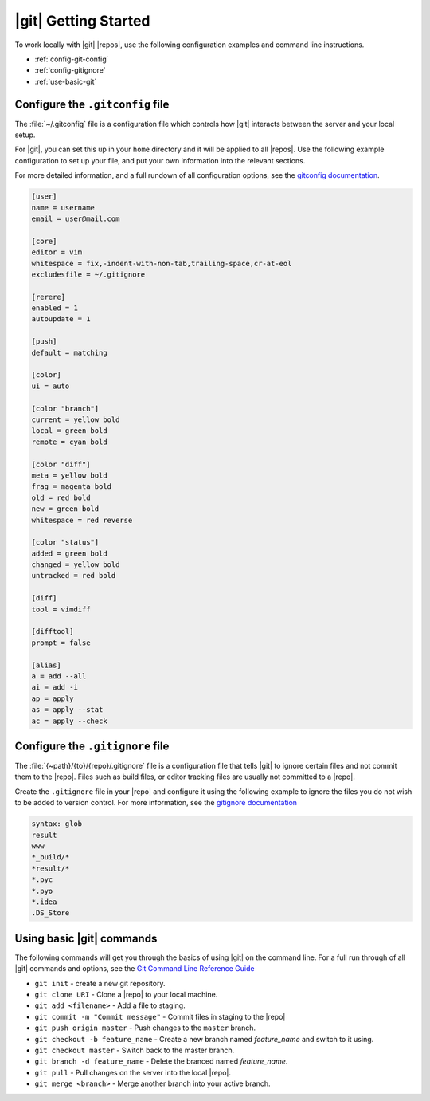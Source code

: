
|git| Getting Started
---------------------


To work locally with |git| |repos|, use the following configuration examples
and command line instructions.

* :ref:`config-git-config`
* :ref:`config-gitignore`
* :ref:`use-basic-git`

.. _config-git-config:

Configure the ``.gitconfig`` file
^^^^^^^^^^^^^^^^^^^^^^^^^^^^^^^^^

The :file:`~/.gitconfig` file is a configuration file which controls how
|git| interacts between the server and your local setup.

For |git|, you can set this up in your ``home`` directory and it will be
applied to all |repos|. Use the following example configuration to set up
your file, and put your own information into the relevant sections.

For more detailed information, and a full rundown of all configuration options,
see the `gitconfig documentation`_.

.. code-block:: ini

    [user]
    name = username
    email = user@mail.com

    [core]
    editor = vim
    whitespace = fix,-indent-with-non-tab,trailing-space,cr-at-eol
    excludesfile = ~/.gitignore

    [rerere]
    enabled = 1
    autoupdate = 1

    [push]
    default = matching

    [color]
    ui = auto

    [color "branch"]
    current = yellow bold
    local = green bold
    remote = cyan bold

    [color "diff"]
    meta = yellow bold
    frag = magenta bold
    old = red bold
    new = green bold
    whitespace = red reverse

    [color "status"]
    added = green bold
    changed = yellow bold
    untracked = red bold

    [diff]
    tool = vimdiff

    [difftool]
    prompt = false

    [alias]
    a = add --all
    ai = add -i
    ap = apply
    as = apply --stat
    ac = apply --check

.. _config-gitignore:

Configure the ``.gitignore`` file
^^^^^^^^^^^^^^^^^^^^^^^^^^^^^^^^^

The :file:`{~path}/{to}/{repo}/.gitignore` file is a configuration file that
tells |git| to ignore certain files and not commit them to the |repo|. Files
such as build files, or editor tracking files are usually not committed to a
|repo|.

Create the ``.gitignore`` file in your |repo| and configure it using the
following example to ignore the files you do not wish to be added to version
control. For more information, see the `gitignore documentation`_

.. code-block:: vim

    syntax: glob
    result
    www
    *_build/*
    *result/*
    *.pyc
    *.pyo
    *.idea
    .DS_Store

.. _use-basic-git:

Using basic |git| commands
^^^^^^^^^^^^^^^^^^^^^^^^^^

The following commands will get you through the basics of using |git| on the
command line. For a full run through of all |git| commands and options,
see the `Git Command Line Reference Guide`_

* ``git init`` - create a new git repository.
* ``git clone URI`` - Clone a |repo| to your local machine.
* ``git add <filename>`` - Add a file to staging.
* ``git commit -m "Commit message"`` - Commit files in staging to the |repo|
* ``git push origin master`` - Push changes to the ``master`` branch.
* ``git checkout -b feature_name`` - Create a new branch named *feature_name*
  and switch to it using.
* ``git checkout master`` - Switch back to the master branch.
* ``git branch -d feature_name`` - Delete the branced named *feature_name*.
* ``git pull`` - Pull changes on the server into the local |repo|.
* ``git merge <branch>`` - Merge another branch into your active branch.


.. _Mercurial .hgrc config: http://www.selenic.com/mercurial/hgrc.5.html
.. _hgignore documentation: http://www.selenic.com/mercurial/hgignore.5.html
.. _Mercurial Command Line Reference Guide: http://www.selenic.com/mercurial/hg.1.html
.. _Git Command Line Reference Guide: http://git-scm.com/doc
.. _gitconfig documentation: http://git-scm.com/book/en/v2/Customizing-Git-Git-Configuration
.. _gitignore documentation: http://git-scm.com/docs/gitignore
